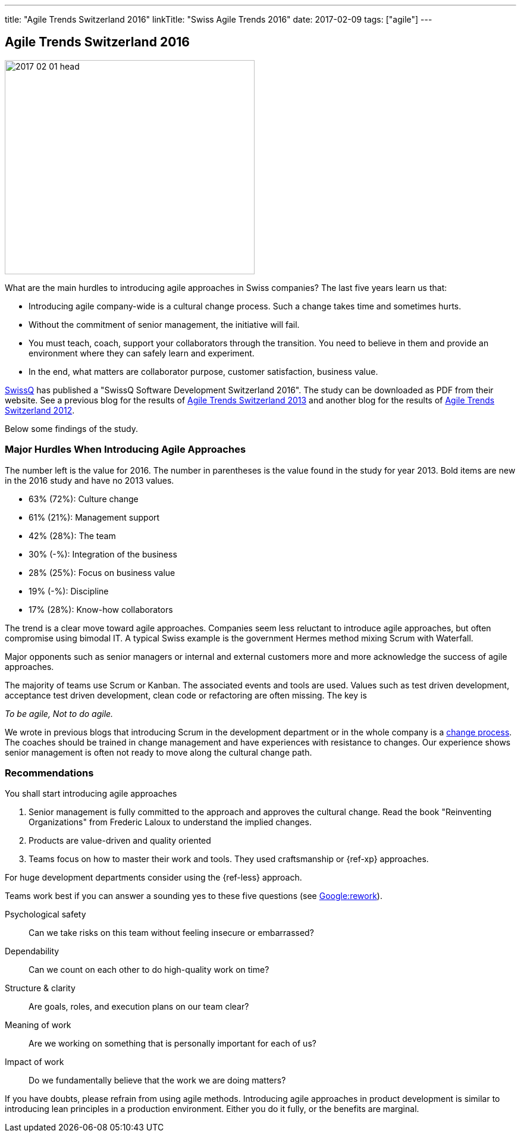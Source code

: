 ---
title: "Agile Trends Switzerland 2016"
linkTitle: "Swiss Agile Trends 2016"
date: 2017-02-09
tags: ["agile"]
---

== Agile Trends Switzerland 2016
:author: Marcel Baumann
:email: <marcel.baumann@tangly.net>
:homepage: https://www.tangly.net/
:company: https://www.tangly.net/[tangly llc]

image::2017-02-01-head.jpg[width=420,height=360,role=left]

What are the main hurdles to introducing agile approaches in Swiss companies?
The last five years learn us that:

* Introducing agile company-wide is a cultural change process.
Such a change takes time and sometimes hurts.
* Without the commitment of senior management, the initiative will fail.
* You must teach, coach, support your collaborators through the transition.
You need to believe in them and provide an environment where they can safely learn and experiment.
* In the end, what matters are collaborator purpose, customer satisfaction, business value.

https://swissq.it/en/[SwissQ]  has published a "SwissQ Software Development Switzerland 2016".
The study can be downloaded as PDF from their website.
See a previous blog for the results of link:../../2016/agile-trends-switzerland-2013[Agile Trends Switzerland 2013] and another blog for the results of
link:../../2016/agile-trends-switzerland-2012[Agile Trends Switzerland 2012].

Below some findings of the study.

=== Major Hurdles When Introducing Agile Approaches

The number left is the value for 2016.
The number in parentheses is the value found in the study for year 2013. Bold items are new in the 2016 study and have no 2013 values.

* 63% (72%): Culture change
* 61% (21%): Management support
* 42% (28%): The team
* 30% (-%): Integration of the business
* 28% (25%): Focus on business value
* 19% (-%): Discipline
* 17% (28%): Know-how collaborators

The trend is a clear move toward agile approaches.
Companies seem less reluctant to introduce agile approaches, but often compromise using bimodal IT.
A typical Swiss example is the government Hermes method mixing Scrum with Waterfall.

Major opponents such as senior managers or internal and external customers more and more acknowledge the success of agile approaches.

The majority of teams use Scrum or Kanban.
The associated events and tools are used.
Values such as test driven development, acceptance test driven development, clean code or refactoring are often missing.
The key is

[.text-center]
_To be agile, Not to do agile._

We wrote in previous blogs that introducing Scrum in the development department or in the whole company is a
http://en.wikipedia.org/wiki/Change_management[change process].
The coaches should be trained in change management and have experiences with resistance to changes.
Our experience shows senior management is often not ready to move along the cultural change path.

=== Recommendations

You shall start introducing agile approaches

. Senior management is fully committed to the approach and approves the cultural change.
Read the book "Reinventing Organizations" from Frederic Laloux to understand the implied changes.
. Products are value-driven and quality oriented
. Teams focus on how to master their work and tools.
They used craftsmanship or {ref-xp} approaches.

For huge development departments consider using the {ref-less} approach.

Teams work best if you can answer a sounding yes to these five questions (see https://rework.withgoogle.com/[Google:rework]).

Psychological safety:: Can we take risks on this team without feeling insecure or embarrassed?
Dependability:: Can we count on each other to do high-quality work on time?
Structure & clarity:: Are goals, roles, and execution plans on our team clear?
Meaning of work:: Are we working on something that is personally important for each of us?
Impact of work:: Do we fundamentally believe that the work we are doing matters?

If you have doubts, please refrain from using agile methods.
Introducing agile approaches in product development is similar to introducing lean principles in a production environment.
Either you do it fully, or the benefits are marginal.
